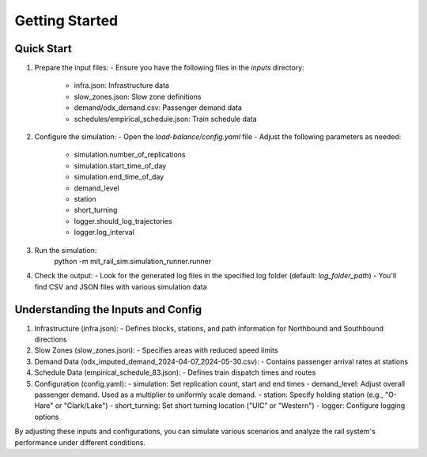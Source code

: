 Getting Started
===============

Quick Start
-----------
1. Prepare the input files:
   - Ensure you have the following files in the `inputs` directory:
     - infra.json: Infrastructure data
     - slow_zones.json: Slow zone definitions
     - demand/odx_demand.csv: Passenger demand data
     - schedules/empirical_schedule.json: Train schedule data

2. Configure the simulation:
   - Open the `load-balance/config.yaml` file
   - Adjust the following parameters as needed:
     - simulation.number_of_replications
     - simulation.start_time_of_day
     - simulation.end_time_of_day
     - demand_level
     - station
     - short_turning
     - logger.should_log_trajectories
     - logger.log_interval

3. Run the simulation:
    python -m mit_rail_sim.simulation_runner.runner

4. Check the output:
   - Look for the generated log files in the specified log folder (default: `log_folder_path`)
   - You'll find CSV and JSON files with various simulation data

Understanding the Inputs and Config
-----------------------------------
1. Infrastructure (infra.json):
   - Defines blocks, stations, and path information for Northbound and Southbound directions

2. Slow Zones (slow_zones.json):
   - Specifies areas with reduced speed limits

3. Demand Data (odx_imputed_demand_2024-04-07_2024-05-30.csv):
   - Contains passenger arrival rates at stations

4. Schedule Data (empirical_schedule_83.json):
   - Defines train dispatch times and routes

5. Configuration (config.yaml):
   - simulation: Set replication count, start and end times
   - demand_level: Adjust overall passenger demand. Used as a multiplier to uniformly scale demand.
   - station: Specify holding station (e.g., "O-Hare" or "Clark/Lake")
   - short_turning: Set short turning location ("UIC" or "Western")
   - logger: Configure logging options

By adjusting these inputs and configurations, you can simulate various scenarios and analyze the rail system's performance under different conditions.

